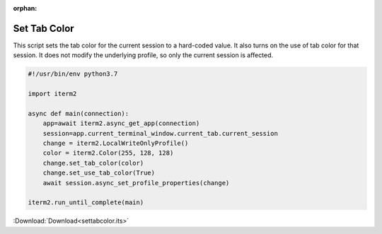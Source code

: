 :orphan:

.. _settabcolor_example:

Set Tab Color
-------------

This script sets the tab color for the current session to a hard-coded value. It also turns on the use of tab color for that session. It does not modify the underlying profile, so only the current session is affected.

.. code-block:: python

    #!/usr/bin/env python3.7

    import iterm2

    async def main(connection):
        app=await iterm2.async_get_app(connection)
        session=app.current_terminal_window.current_tab.current_session
        change = iterm2.LocalWriteOnlyProfile()
        color = iterm2.Color(255, 128, 128)
        change.set_tab_color(color)
        change.set_use_tab_color(True)
        await session.async_set_profile_properties(change)

    iterm2.run_until_complete(main)

:Download:`Download<settabcolor.its>`
